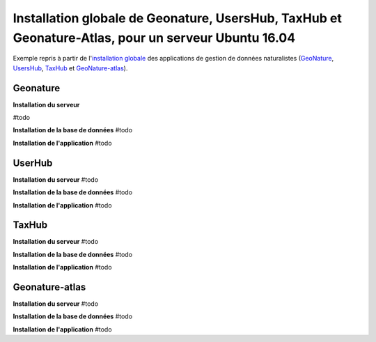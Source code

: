 Installation globale de Geonature, UsersHub, TaxHub et Geonature-Atlas, pour un serveur Ubuntu 16.04
===============

Exemple repris à partir de l'`installation globale <http://geonature.readthedocs.io/fr/latest/install_all/README.html>`_ des applications de gestion de données naturalistes (`GeoNature <https://github.com/PnEcrins/GeoNature>`_, `UsersHub <https://github.com/PnEcrins/UsersHub>`_, `TaxHub <https://github.com/PnX-SI/TaxHub>`_ et `GeoNature-atlas <https://github.com/PnEcrins/GeoNature-atlas>`_).



Geonature
------------

**Installation du serveur**

#todo

**Installation de la base de données**
#todo


**Installation de l'application**
#todo



UserHub
------------

**Installation du serveur**
#todo


**Installation de la base de données**
#todo


**Installation de l'application**
#todo




TaxHub
------------


**Installation du serveur**
#todo


**Installation de la base de données**
#todo



**Installation de l'application**
#todo





Geonature-atlas
------------

**Installation du serveur**
#todo


**Installation de la base de données**
#todo


**Installation de l'application**
#todo

